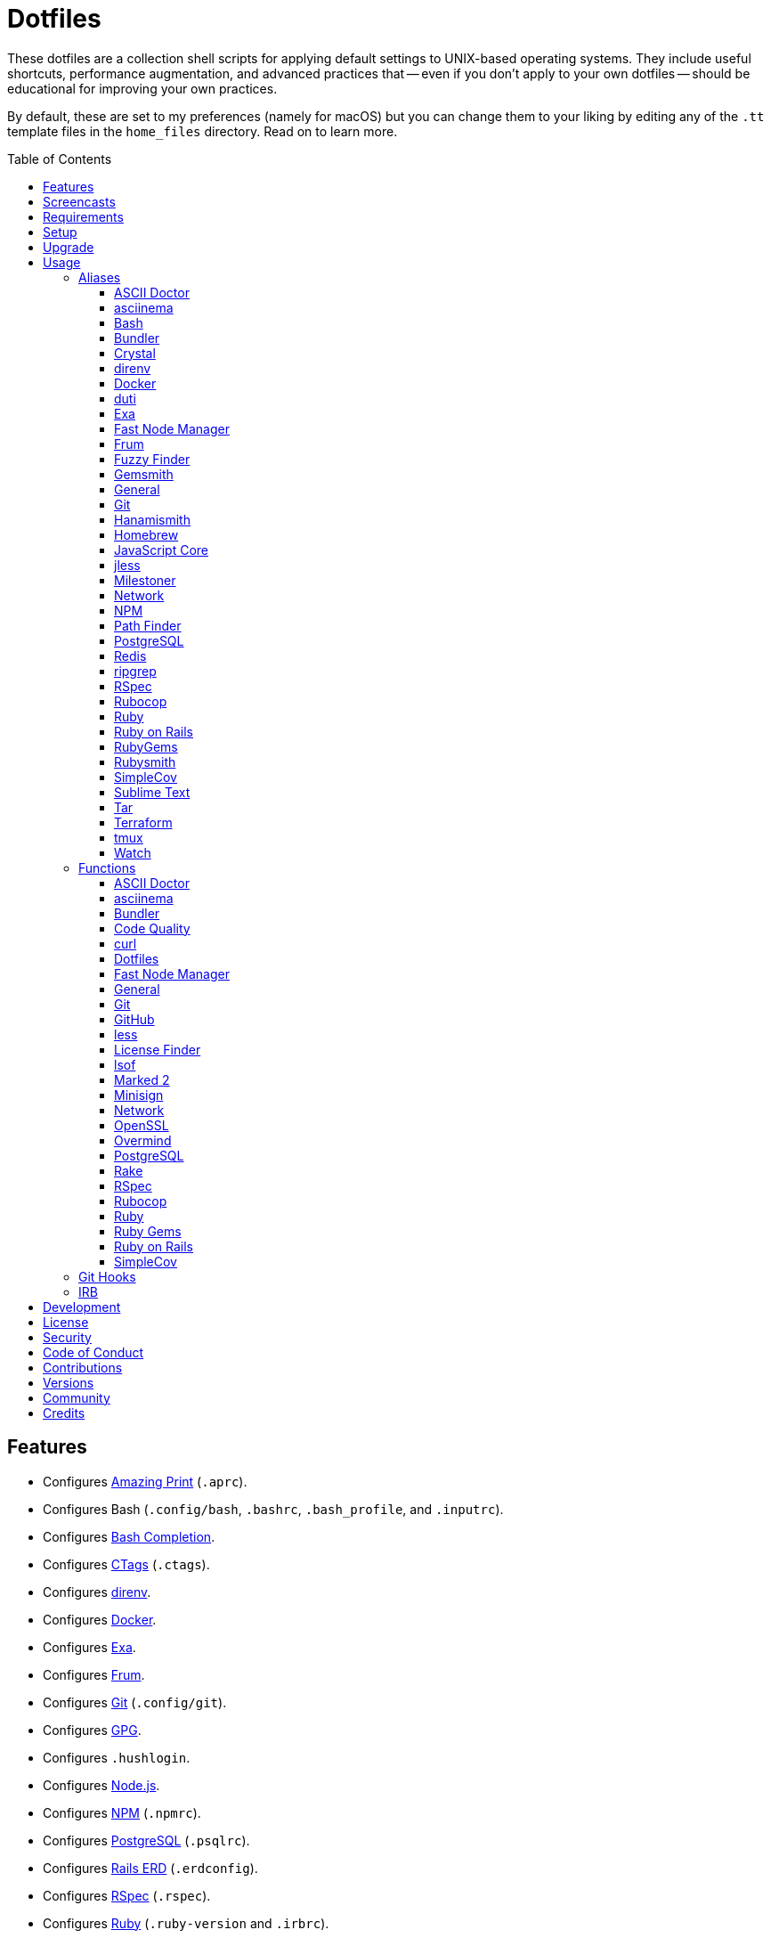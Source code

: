 :toc: macro
:toclevels: 5
:figure-caption!:

= Dotfiles

These dotfiles are a collection shell scripts for applying default settings to UNIX-based operating
systems. They include useful shortcuts, performance augmentation, and advanced practices that --
even if you don't apply to your own dotfiles -- should be educational for improving your own
practices.

By default, these are set to my preferences (namely for macOS) but you can change them to your
liking by editing any of the `.tt` template files in the `home_files` directory. Read on to learn
more.

toc::[]

== Features

* Configures link:https://github.com/amazing-print/amazing_print[Amazing Print] (`.aprc`).
* Configures Bash (`.config/bash`, `.bashrc`, `.bash_profile`, and `.inputrc`).
* Configures link:http://bash-completion.alioth.debian.org[Bash Completion].
* Configures link:http://ctags.sourceforge.net[CTags] (`.ctags`).
* Configures link:https://direnv.net[direnv].
* Configures link:https://www.docker.com[Docker].
* Configures link:https://the.exa.website[Exa].
* Configures link:https://github.com/tako8ki/frum[Frum].
* Configures link:https://git-scm.com[Git] (`.config/git`).
* Configures link:https://www.gnupg.org[GPG].
* Configures `.hushlogin`.
* Configures link:https://nodejs.org[Node.js].
* Configures link:https://www.npmjs.org[NPM] (`.npmrc`).
* Configures link:https://www.postgresql.org[PostgreSQL] (`.psqlrc`).
* Configures link:https://voormedia.github.io/rails-erd[Rails ERD] (`.erdconfig`).
* Configures link:https://rspec.info[RSpec] (`.rspec`).
* Configures link:https://www.ruby-lang.org[Ruby] (`.ruby-version` and `.irbrc`).
* Configures link:https://github.com/bbatsov/rubocop[Rubocop] (`.rubocop.yml`).
* Configures link:https://www.rust-lang.org[Rust].
* Configures link:https://github.com/ggreer/the_silver_searcher[Silver Surfer] (`.agignore`).
* Configures link:https://www.sublimetext.com[Sublime Text].
* Configures link:https://www.vim.org[Vim] (`.vimrc`).
* Configures link:https://www.terraform.io[Terraform].
* Configures link:https://github.com/ajeetdsouza/zoxide[Zoxide].

== Screencasts

[link=https://alchemists.io/screencasts/dotfiles]
image::https://alchemists.io/images/screencasts/dotfiles/cover.svg[Screencast,600,240,role=focal_point]

== Requirements

. link:https://alchemists.io/projects/mac_os-config[macOS Configuration]

== Setup

To install, run:

[source,bash]
----
git clone https://github.com/bkuhlmann/dotfiles.git
cd dotfiles
git checkout 53.1.0
----

== Upgrade

When upgrading to a new version, run the following:

. Run: `bin/run l`. Links new files. If not using linked files, then run `bin/run d` and `bin/run i`
  instead.
. Run: `bin/run c`. Displays file differences, if any. Usually, this will be excluded files.
. Run: `exec $SHELL`. Updates current shell with the above changes.

== Usage

Edit any of the `.tt` (template) and/or `.command` (command) files in the `home_files` directory as
you see fit. Then open a terminal window and execute the following command to install:

[source,bash]
----
cd dotfiles
bin/run
----

Executing the `bin/run` script will present the following options:

....
s: Show managed dotfiles.
i: Install dotfiles (existing files are skipped).
l: Link dotfiles to this project (interactive per file, excludes: env.sh and .gitconfig).
c: Check for differences between $HOME files and this project's files.
d: Delete dotfiles (interactive per file, excludes: env.sh and .gitconfig).
q: Quit/Exit.
....

The options prompt can be skipped by passing the desired option directly to the `bin/run` script.
For example, executing `bin/run s` will show all managed dotfiles by this project.

After install, the following files will require manual updating:

* `.bash/env.sh`: Add secret/machine-specific environment settings (if any).
* `.gitconfig`: Replace all `<redacted>` values for name, email, and signingKey within the `[user]`
  section with your own credentials.

The reason the above two files are not managed by this project -- especially via symbolic links --
is because sensitive data is usually stored in these files and you don't want this information
accidentally checked into a source code repository or shared via other means.

=== Aliases

==== https://asciidoctor.org:[ASCII Doctor]

....
ad = "asciidoctor"
....

==== https://asciinema.org:[asciinema]

....
cin = "asciinema"
cina = "asciinema rec --append"
cinc = "asciinema cat"
cine = "asciinema_plus -e"
cinp = "asciinema play"
cinu = "asciinema upload"
....

==== https://www.gnu.org/software/bash:[Bash]

....
bashe = '$EDITOR $HOME/.config/bash/environment.sh'
bashs = 'exec $SHELL'
....

==== https://bundler.io:[Bundler]

....
ba = "bundle add"
bb = "bundle binstubs"
bce = '$EDITOR $BUNDLE_USER_CONFIG'
bch = "rm -f Gemfile.lock; bundle check"
bd = "bundle doctor"
be = "bundle exec"
bi = "bundle install"
blo = 'bundle list --paths | fzf | xargs $EDITOR'
bo = "bundle outdated --only-explicit"
br = "bundle remove"
bu = "bundle update"
....

==== https://crystal-lang.org:[Crystal]

....
cr = "crystal"
crb = "crystal build"
crd = "crystal docs"
crdo = "open docs/index.html"
crr = "crystal run"
crs = "crystal spec"
....

==== https://direnv.net:[direnv]

....
denva = "direnv allow"
denvr = "direnv reload"
denvs = "direnv status"
....

==== https://www.docker.com:[Docker]

....
dr = "docker"
drb = "docker build"
drc = "docker-compose"
drcb = "docker-compose build"
drcr = "docker-compose run --rm"
drcu = "docker-compose up"
drd = "docker system prune --force && docker buildx prune --force"
dri = "docker images"
drp = "docker ps --all"
drt = "docker tag"
....

==== http://duti.org:[duti]

....
dutia = 'duti $HOME/.config/duti/configuration.duti'
....

==== https://the.exa.website:[Exa]

....
x1 = "exa --oneline --all --group-directories-first"
x = "exa --all --all --long --header --group --group-directories-first --time-style long-iso --git"
xt = "exa --all --group-directories-first --ignore-glob '*.git' --git-ignore --tree"
....

==== https://github.com/Schniz/fnm:[Fast Node Manager]

....
js = "fnm"
jsd = "fnm default"
jse = "fnm env"
jsi = "fnm install"
jsl = "fnm list"
jss = "fnm use"
jsu = "fnm uninstall"
....

==== https://github.com/TaKO8Ki/frum:[Frum]

....
rb = "frum"
rbd = "frum global"
rbl = "frum versions"
rbs = "frum local"
rbu = "frum uninstall"
....

==== https://github.com/junegunn/fzf:[Fuzzy Finder]

....
ff = "_fzf_preview_and_select | xargs -0 -o \$EDITOR"
....

==== https://alchemists.io/projects/gemsmith:[Gemsmith]

....
gsb = "gemsmith build --name"
gsc = "gemsmith config --edit"
gse = "gemsmith --edit"
gsi = "gemsmith --install"
gsp = "gemsmith --publish"
gsq = "rake quality"
gsv = "gemsmith --view"
....

==== General

....
... = "cd ../.."
.. = "cd .."
c = "clear"
cat = "bat --theme DarkNeon"
cdb = "cd -"
du = "ncdu -e --color dark"
h = "history"
l1 = "ls -A1 | _copy_and_print '\n'"
l = "ls -alhT"
o = "open"
p = 'pwd | tr -d "\r\n" | _copy_and_print'
pss = "pgrep -i -l -f"
rmde = "find . -type d -empty -not -path '*.git*' -delete"
....

==== https://git-scm.com:[Git]

....
gall = "git add --all ."
gamend = "git commit --amend"
gamenda = "git commit --amend --all --no-edit"
gamendh = "git commit --amend --no-edit"
gap = "git ls-files --modified | _fzf_preview_and_select | xargs -0 -o -t git add --patch"
gashc = "git stash clear"
gatch = "git commit --patch"
gau = "git add --update"
gb = "git switch"
gbb = "git switch -"
gbe = "git branch --edit-description"
gbi = "git bisect"
gbib = "git bisect bad"
gbig = "git bisect good"
gbih = "git bisect help"
gbil = "git bisect log"
gbir = "git bisect reset"
gbire = "git bisect replay"
gbis = "git bisect start"
gbisk = "git bisect skip"
gbiv = 'git bisect visualize --reverse --pretty=format:"$(_git_log_line_format)"'
gbm = 'git switch $(_git_branch_default)'
gbn = "_git_branch_name | _copy_and_print"
gbt = "git show-branch --topics"
gca = "git commit --all"
gcam = "git commit --all --message"
gcd = "git config --list --show-origin --show-scope | fzf"
gce = 'cat .git/COMMIT_EDITMSG | pbcopy'
gcge = "git config --global --edit"
gcl = "git clone"
gcle = "git config --local --edit"
gcm = "git commit --message"
gco = "git commit"
gcp = "git cherry-pick"
gcpa = "git cherry-pick --abort"
gcpc = "git cherry-pick --continue"
gcps = "git cherry-pick --skip"
gcs = "git commit --squash"
gd = "git diff"
gdc = "git diff --cached"
gdm = 'git diff origin/$(_git_branch_default)'
gdo = 'git diff --name-only | uniq | xargs $EDITOR'
gdt = "git difftool"
gdtc = "git difftool --cached"
gdtm = 'git difftool origin/$(_git_branch_default)'
gdw = "git diff --color-words"
gel = "git rm"
gelc = "git rm --cached"
ges = "git diff --name-only --cached | _fzf_preview_and_select | xargs -0 -o -t git reset"
gf = "git fetch"
gg = "git grep"
gget = "git config --get"
ggp = "git config --global --get-regexp includeif | awk '{print \$NF}' | fzf | xargs \$EDITOR"
gi = 'git init && git config --global --add maintenance.repo $PWD'
gl = 'git log --graph --pretty=format:"$(_git_log_line_format)"'
glame = "git blame -M -C"
glean = "git clean -d --force"
glf = 'git fetch && git log --reverse --no-merges --pretty=format:"$(_git_log_line_format)" ..@{upstream}'
glg = 'git log --pretty=format:"$(_git_log_line_format)" --grep'
glh = "_git_commit_last | _copy_and_print"
gls = 'git log --pretty=format:"$(_git_log_line_format)" -S'
glt = 'git for-each-ref --sort=taggerdate --color --format = "%(color:yellow)%(refname:short)%(color:reset)|%(taggerdate:short)|%(color:blue)%(color:bold)%(*authorname)%(color:reset)|%(subject)" refs/tags | column -s"|" -t'
gna = "git notes add"
gnd = "git notes remove"
gne = "git notes edit"
gnl = "git notes list"
gnp = "git notes prune"
gns = "git notes show"
gp = "git push"
gpf = "git push --force-with-lease"
gpn = "git push --no-verify"
gpu = "git pull"
gpuo = "git pull origin"
gpuom = 'git pull origin $(_git_branch_default)'
gpuum = 'git pull upstream $(_git_branch_default)'
gr = "git ls-files --modified | _fzf_preview_and_select | xargs -0 -o -t git restore"
grba = "git rebase --abort"
grbc = "git rebase --continue"
grbd = "git rebase --show-current-patch"
grbo = "git rebase --onto"
grbs = "git rebase --skip"
grbt = "git rebase --edit-todo"
grev = "git revert --no-commit"
grl = "git reflog --relative-date"
grom = 'git fetch --all && git reset --hard origin/$(_git_branch_default)' # Reset local branch to origin/main branch. UNRECOVERABLE!
grr = "git rerere"
gset = "git config --add"
gst = "git status --short --branch"
gt = "git tag"
gte = 'cat .git/TAG_EDITMSG | pbcopy'
gtp = "git push --tags"
gtv = "git tag --verify"
guthors = "git shortlog --numbered --summary --group=author --group=trailer:Co-Authored-By"
gwl = "git worktree list"
gwp = "git worktree prune"
....

==== https://alchemists.io/projects/hanamismith:[Hanamismith]

....
hsb = "hanamismith build --name"
hse = "hanamismith config --edit"
hsh = "hanamismith --help"
....

==== https://brew.sh:[Homebrew]

....
hb = "brew"
hbd = "brew doctor"
hbi = "brew install"
hbin = "brew info"
hbl = "brew list --versions | fzf"
hblc = "brew list --casks --versions | fzf"
hblf = "brew list --formulae --versions | fzf"
hbp = "brew pin"
hbpu = "brew unpin"
hbs = "brew search"
hbsu = "brew update && brew upgrade && brew cleanup"
hbu = "brew uninstall"
hbug = "brew update && brew upgrade"
....

==== https://trac.webkit.org/wiki/JSC:[JavaScript Core]

....
jsc = "/System/Library/Frameworks/JavaScriptCore.framework/Versions/Current/Helpers/jsc"
....

==== https://jless.io:[jless]

....
jlr = "jless --mode line"
....

==== https://alchemists.io/projects/milestoner:[Milestoner]

....
ms = "milestoner"
msa = 'rm -rf tmp/milestone && milestoner build --format ascii_doc && ado tmp/milestone/index.adoc'
msb = 'rm -rf tmp/milestone && milestoner build --format web && open tmp/milestone/index.html'
mse = "milestoner config --edit"
msm = 'rm -rf tmp/milestone && milestoner build --format markdown && mo tmp/milestone/index.md'
msp = "milestoner --publish"
mss = 'milestoner build --format stream'
....

==== https://en.wikipedia.org/wiki/Network_Computer:[Network]

....
dnsi = "scutil --dns"
dnss = "sudo dscacheutil -statistics"
ipa = 'curl --silent checkip.dyndns.org | rg --only-matching "[0-9\.]+" | _copy_and_print'
key = "open /Applications/Utilities/Keychain\ Access.app"
ping = "gping"
sshe = '$EDITOR $HOME/.ssh/config'
top = "htop"
....

==== https://www.npmjs.com:[NPM]

....
nb = "npm run build"
ni = "npm install"
nid = "npm install --save-dev"
nl = "npm ls"
no = "npm outdated"
np = "npm publish"
nq = "npm run quality"
nt = "npm test"
ntw = "npm run test:watch"
....

==== https://cocoatech.com:[Path Finder]

....
pfo = 'open -a "Path Finder.app" "$PWD"'
....

==== https://www.postgresql.org:[PostgreSQL]

....
pgi = 'initdb "$HOME/.pgenv/pgsql/data"'
pgsp = "pgenv stop"
pgst = "pgenv start"
....

==== https://redis.io:[Redis]

....
redc = "redis-cli"
reds = 'redis-server $HOMEBREW_PREFIX/etc/redis.conf &'
....

==== https://github.com/BurntSushi/ripgrep:[ripgrep]

....
rgf = "rg --files --glob"
....

==== https://rspec.info:[RSpec]

....
rsf = "NO_COVERAGE=true rspec spec --only-failures"
rsn = "NO_COVERAGE=true rspec spec --next-failure"
rso = "NO_COVERAGE=true rspec spec --dry-run --format doc > tmp/rspec-overview.txt && e tmp/rspec-overview.txt"
rss = "rspec"
rst = "NO_COVERAGE=true rspec spec --tag"
....

==== https://github.com/bbatsov/rubocop:[Rubocop]

....
cop = "rubocop --parallel --display-cop-names --display-style-guide"
copc = "rubocop --auto-gen-config"
copf = "rubocop --autocorrect"
copfo = "rubocop --autocorrect --only"
copo = "rubocop --display-cop-names --only"
cops = "rubocop --show-cops"
copu = "rubocop --autocorrect-all"
....

==== https://www.ruby-lang.org:[Ruby]

....
rbbe = '$EDITOR $HOME/Engineering/Misc/benchmark'
rbbr = '$HOME/Engineering/Misc/benchmark'
rbde = '$EDITOR $HOME/Engineering/Misc/demo'
rbdr = '$HOME/Engineering/Misc/demo'
rbdw = 'viddy $HOME/Engineering/Misc/demo'
....

==== https://rubyonrails.org:[Ruby on Rails]

....
railsb = "rails console --sandbox"
railse = "EDITOR = 'sublime --wait' rails credentials:edit"
....

==== https://rubygems.org:[RubyGems]

....
gemc = "gem cleanup"
gemcli = "rg 'spec\.executables' --no-messages --max-depth=2 --files-with-matches gemspec . | xargs basename | cut -d. -f1 | sort | _copy_and_print '\n'"
gemcr = '$EDITOR $HOME/.gem/credentials'
gemb = "gem build"
geme = "gem environment"
gemi = "gem install"
geml = "gem list"
gemp = "gem pristine"
gemu = "gem uninstall"
gemuc = "gem update --system && gem update && gem cleanup"
....

==== https://alchemists.io/projects/rubysmith:[Rubysmith]

....
rbb = "rubysmith build --name"
rbe = "rubysmith config --edit"
rbh = "rubysmith --help"
....

==== https://github.com/colszowka/simplecov:[SimpleCov]

....
cov = "open coverage/index.html"
....

==== https://www.sublimetext.com:[Sublime Text]

....
e = "sublime"
....

==== https://www.gnu.org/software/tar/tar.html:[Tar]

....
bzc = "tar --use-compress-program=pigz --create --preserve-permissions --bzip2 --verbose --file"
bzx = "tar --extract --bzip2 --verbose --file"
....

==== https://www.terraform.io:[Terraform]

....
tf = "terraform"
tfa = "noti --title 'Terraform Apply' terraform apply"
tfc = "terraform console"
tff = "terraform fmt -recursive"
tfg = "terraform graph | dot -Tsvg > tmp/graph.svg && open -a 'Firefox.app' tmp/graph.svg"
tfi = "terraform init"
tfo = "terraform output"
tfp = "noti --title 'Terraform Plan' terraform plan"
tft = "terraform taint"
tfu = "terraform untaint"
tfup = "terraform init -upgrade"
tfv = "terraform validate"
....

==== http://tmux.sourceforge.net:[tmux]

....
tsa = "tmux attach-session -t"
tsk = "tmux kill-session -t"
tsl = "tmux list-sessions"
tsr = "tmux rename-session -t"
....

==== https://gitlab.com/procps-ng/procps:[Watch]

....
wp = "watch --interval 1 --color --beep --exec"
....

=== Functions

==== link:https://asciidoctor.org[ASCII Doctor]

....
ado = ASCII Doctor Open - Transforms ASCII Doc into HTML and opens in default browser.
....

==== https://asciinema.org:[asciinema]

....
cinr = asciinema Record - Create new asciinema recording.
....

==== https://bundler.io:[Bundler]

....
bca = Bundler Clean (all) - Clean projects of gem artifacts.
bcg = Bundler Config Gem - Configure Bundler to use local gem for development purposes.
bj = Bundler Jobs - Answer maximum Bundler job limit for current machine or automatically set it.
bl = Bundle List - List gem dependencies for project and copy them to clipboard.
boa = Bundle Outdated (all) - Answer outdated gems for projects in current directory.
bua = Bundle Update (all) - Update gems for projects in current directory.
....

==== https://alchemists.io/projects/caliber:[Code Quality]

....
cqa = Code Quality (all) - Run code quality tasks for projects in current directory.
cqi = Code Quality Issues - List all source files affected by code quality issues.
....

==== https://curl.se:[curl]

....
curld = Curl Diagnostics - Curl with diagnostic information for request.
curli = Curl Inspect - Inspect remote file with default editor.
....

==== Dotfiles

....
dots = Dotfiles - Learn about dotfile aliases, functions, etc.
....

==== https://github.com/Schniz/fnm:[Fast Node Manager]

....
jsf = JavaScript Force - Installs new Node version as default and removes previous version.
jsua = JavaScript Upgrade (all) - Upgrade JavaScript projects in current directory to new JavaScript version.
....

==== General

....
cype = Colorized Type - Identical to "type" system command but with Bat support.
eup = Environment Update - Update environment with latest software.
iso = ISO - Builds an ISO image from mounted volume.
kilp = Kill Process - Kill errant/undesired process.
t2s = Tab to Space - Convert file from tab to space indentation.
....

==== https://git-scm.com:[Git]

....
ga = Git Add - Interactively adds modified/untracked files.
gafe = Git Safe - Marks repository as safe for auto-loading project's `bin` path.
galla = Git Add (all) - Apply file changes (including new files) for projects in current directory.
gash = Git Stash - Creates stash of all changes.
gasha = Git Stash (all) - Answer stash count for projects in current directory.
gashd = Git Stash Drop - Drop stash or prompt for stash to drop.
gashl = Git Stash List - List stashes.
gashp = Git Stash Pop - Pop stash or prompt for stash to pop.
gashs = Git Stash Show - Show stash or prompt for stash to show.
gasht = Git Stash (stage) - Creates stash of staged work.
gbc = Git Branch Create - Create and switch to branch.
gbca = Git Branch Create (all) - Create and switch to branch for projects in current directory.
gbd = Git Branch Delete - Interactively delete local and/or remote branch.
gbdl = Git Branch Delete (local) - Delete local branch.
gbdm = Git Branch Delete (merged) - Delete remote and local merged branches.
gbdr = Git Branch Delete (remote) - Delete remote branch.
gbf = Git Branch Facsimile - Duplicate current branch with new name and switch to it.
gbl = Git Branch List - List local and remote branch details.
gbla = Git Branch List (all) - List current branch for projects in current directory.
gblo = Git Branch List (owner) - List branches owned by current author or supplied author.
gbna = Git Branch Number (all) - Answer number of branches for projects in current directory.
gbr = Git Branch Rename - Rename current branch.
gbs = Git Branch Switch - Switch between branches.
gbsa = Git Branch Switch (all) - Switch to given branch for projects in current directory.
gcaa = Git Commit (all) - Commit changes (unstaged and staged) for projects in current directory.
gcap = Git Commit and Push (all) - Commit and push changes for projects in current directory.
gcb = Git Commit Breakpoint - Create a breakpoint (empty) commit to denote related commits in a feature branch.
gcf = Git Commit Fixup - Create fixup commit with optional amend or reword support.
gcff = Git Commit Fix (file) - Create commit fix for file (ignores previous fixups).
gcfi = Git Commit Fix (interactive) - Select which commit to fix within current feature branch.
gdf = Git Diff Files - List all added/changed files on current branch.
gday = Git Day - Answer summarized list of current day activity for projects in current directory.
gesh = Git Reset Hard - Reset to HEAD, destroying all untracked, staged, and unstaged changes. UNRECOVERABLE!
gesha = Git Reset Hard (all) - Destroy all untracked, staged, and unstaged changes for all projects in current directory. UNRECOVERABLE!
gess = Git Reset Soft - Resets previous commit (default), resets back to number of commits, or resets to specific commit.
ggeta = Git Get Config Value (all) - Answer key value for projects in current directory.
ghow = Git Show - Show commit details with optional diff support.
ghurn = Git Churn - Answer commit churn for project files (sorted highest to lowest).
gia = Git Init (all) - Initialize/re-initialize repositories in current directory.
gile = Git File - Show file details for a specific commit (with optional diff support).
gim = Git Import - Import remote repository commits into current local branch.
gince = Git Since - Answer summarized list of activity since date/time for projects in current directory.
ginfo = Git Info - Print repository overview information.
gistory = Git File History - View file commit history (with optional diff support).
glameh = Git Blame History - View commit history for file and/or lines (with optional diff support).
gld = Git Log Details - List default or feature branch commit details.
gleana = Git Clean (all) - Clean uncommitted files from all projects in current directory.
glear = Git Clear - Clear repository for packaging/shipping purposes.
gli = Git Log (interactive) - List default or feature branch commits with commit show and/or diff support.
gma = Git Merge (all) - Merges, deletes, and pushes feature branch.
gmonth = Git Month - Answer summarized list of current month activity for projects in current directory.
gmpa = Git Amend Push (all) - Amend all changes and force push with lease for projects in current directory.
gnai = Git Notes Add (interactive) - Select which commit note to add for current feature branch.
gnei = Git Notes Edit (interactive) - Select which commit note to edit for current feature branch.
gndi = Git Notes Remove (interactive) - Select which commit note to remove for current feature branch.
gnri = Git Notes Show (interactive) - Select which commit note to show for current feature branch.
gount = Git Commit Count - Answer total number of commits for current project.
gpa = Git Push (all) - Push changes for projects in current directory.
gpua = Git Pull (all) - Pull new changes from remote branch for projects in current directory.
gra = Git Remote Add - Add and track a remote repository.
grbi = Git Rebase (interactive) - Rebase commits, interactively.
grbq = Git Rebase (quick) - Rebase commits, quickly. Identical to `grbi` function but skips editor.
groot = Git Root - Change to repository root directory regardless of current depth.
gseta = Git Set Config Value (all) - Set key value for projects in current directory.
gsta = Git Status (all) - Answer status of projects with uncommited/unpushed changes.
gstats = Git Statistics - Answer statistics for current project.
gstatsa = Git Statistics (all) - Answer statistics for all projects in current directory.
gsup = Git Standup - Answer summarized list of activity since yesterday for projects in current directory.
gtd = Git Tag Delete - Delete local and remote tag (if found).
gtr = Git Tag Rebuild - Rebuild a previous tag. WARNING: Use with caution, especially if previously published.
gtail = Git Tail - Answer commit history since last tag for current project (copies results to clipboard).
gtaila = Git Tail (all) - Answer commit history count since last tag for projects in current directory.
gucca = Git Upstream Commit Count (all) - Answer upstream commit count since last pull for projects in current directory.
guke = Git Nuke - Permanently destroy and erase a file from history. UNRECOVERABLE!
garb = Git Garbage Collect - Garbage collect dangling commits for projects in current directory.
gunseta = Git Unset (all) - Unset key value for projects in current directory.
gup = Git Update - Fetch commits, prune untracked references, review each commit (optional, with diff), and pull (optional).
guthorc = Git Author Contributions - Answers total lines added/removed by author for repo (with emphasis on deletion).
guthorsa = Git Authors (all) - Answer author commit activity per project (ranked highest to lowest).
gvac = Git Verify and Clean - Verify and clean objects for current project.
gvaca = Git Verify and Clean (all) - Verify and clean objects for projects in current directory.
gwa = Git Worktree Add - Add and switch to new worktree.
gwd = Git Worktree Delete - Deletes current Git worktree.
gweek = Git Week - Answer summarized list of current week activity for projects in current directory.
gync = Git Sync - Syncs up remote changes and deletes pruned/merged branches.
....

==== https://github.com:[GitHub]

....
gh = GitHub - View GitHub details for current project.
ghpra = GitHub Pull Request (all) - Open pull requests for all projects in current directory (non-default branches only).
....

==== https://en.wikipedia.org/wiki/Less_(Unix):[less]

....
lessi = Less Interactive - Inspect file, interactively.
....

==== https://github.com/pivotal/LicenseFinder:[License Finder]

....
licensea = License Finder (add) - Adds library to global list.
licensei = License Finder (include) - Include license in global list.
....

==== https://people.freebsd.org/~abe:[lsof]

....
port = Port - List file activity on given port.
....

==== https://marked2app.com:[Marked 2]

....
mo = Marked Open - Opens Markdown file in Marked.
....

==== https://jedisct1.github.io/minisign:[Minisign]

....
sigf = Minisign Sign File - Sign a file.
sigg = Minisign Generate - Generate private and public key pair.
sigv = Minisign Verify File - Verify signed file.
....

==== https://en.wikipedia.org/wiki/Network_Computer:[Network]

....
dnsf = DNS Flush - Flush DNS cache.
....

==== https://openssl.org:[OpenSSL]

....
sslc = SSL Certificate Creation - Create SSL certificate.
....

==== https://github.com/DarthSim/overmind:[Overmind]

....
omc = Overmind Connect - Connect to running process.
omr = Overmind Restart - Restart running process.
oms = Overmind Start - Start processes.
....

==== https://www.postgresql.org:[PostgreSQL]

....
pgt = PostgreSQL Template - Edit PostgreSQL template.
pguc = PostgreSQL User Create - Create PostgreSQL user.
pgud = PostgreSQL User Drop - Drop PostgreSQL user.
....

==== https://github.com/ruby/rake:[Rake]

....
rakea = Rake (all) - Run default Rake tasks for projects in current directory.
....

==== https://rspec.info:[RSpec]

....
rsall = RSpec (all) - Run RSpec for projects in current directory.
rsb = RSpec Bisect - Debug RSpec failure using bisect to automatically determine the root cause.
rsd = RSpec Debug - Debug intermittent RSpec failure(s) by running spec(s) until failure is detected.
rsp = RSpec Profile - Runs RSpec specs with profiling enabled.
....

==== https://docs.rubocop.org:[Rubocop]

....
copa = Rubocop (all) - Run Rubocop for all projects in current directory.
....

==== https://www.ruby-lang.org:[Ruby]

....
rbi = Ruby Install - Install a specific version with safe defaults.
reb = Ruby Web Server - Serve web content from current directory via WEBrick.
rbw = Ruby Which - Locate path to current Ruby program.
rbua = Ruby Upgrade (all) - Upgrade Ruby projects in current directory to new Ruby version.
rbva = Ruby Version (all) - Show current Ruby version for all projects in current directory.
....

==== https://rubygems.org:[Ruby Gems]

....
gemd = Gem Dependencies - Answers dependencies for a gem.
gemdep = Gem Dependency Search - Finds a gem defined within a Gemfile or a gemspec.
....

==== https://rubyonrails.org:[Ruby on Rails]

....
railsn = Ruby on Rails New - Create new Rails application from selected option.
....

==== https://github.com/colszowka/simplecov:[SimpleCov]

....
cova = RSpec (all) - Run RSpec for projects in current directory.
....

=== Git Hooks

....
brakeman_check = Brakeman Check - Scan Rails project for security vulnerabilities.
bundler_gemfile_path = Bundler Gemfile Path - Detect gem path statements.
bundler_audit_check = Bundler Audit Check - Scans gem dependencies for security vulnerabilities.
comment_totals = Comment Totals - Print project comment totals.
ctags_rebuild = CTags Rebuild - Rebuild project .tags file.
dotenv_check = Dotenv Linter - Scan environment files for consistent style and security issues.
git_lint_check = Git Lint Check - Enforce consistent Git commits.
git_trailer_cleaner = Git Trailer Cleaner - Remove unused/empty Git commit body trailers.
git_add_trailers = Git Add Trailers - Dynamically add trailers based on branch description.
java_script_debugger = JavaScript Debugger - Detect JavaScript debug statements.
java_script_console = JavaScript Console - Detect JavaScript console statements.
java_script_alert = JavaScript Alert - Detect JavaScript alert statements.
license_finder_check = License Finder Check - Scan project for valid licenses.
osv_check = Open Source Vulnerability (OSV) Check - Scan Ruby dependencies for vulnerabilities.
reek_branch_check = Reek Branch Check - Scan Ruby code -- feature branch only -- for poor style choices.
reek_stage_check = Reek Stage Check - Scan Ruby code -- staged files only -- for poor style choices.
rspec_dotfile = RSpec Dotfile - Detect RSpec dotfile.
rspec_order = RSpec Order - Detect RSpec ordered specs.
rubocop_branch_check = RuboCop Branch Check - Scan Ruby code -- feature branch only -- for poor style choices.
rubocop_stage_check = RuboCop Stage Check - Scan Ruby code -- staged files only -- for poor style choices.
....

=== IRB

[source,ruby]
----
CK.copy      # Copies data to OS X clipboard.
CK.constant  # Locates source code for given constant.
CK.locate    # Locates source code for given object and method.
CK.paste     # Pastes data from OS X clipboard.
CK.search    # Searches for object method for given pattern.
CK.usage     # Diplays usage for all of the above methods.
----

== Development

To contribute, run:

[source,bash]
----
git clone https://github.com/bkuhlmann/dotfiles.git
cd dotfiles
----

== link:https://alchemists.io/policies/license[License]

== link:https://alchemists.io/policies/security[Security]

== link:https://alchemists.io/policies/code_of_conduct[Code of Conduct]

== link:https://alchemists.io/policies/contributions[Contributions]

== link:https://alchemists.io/projects/dotfiles/versions[Versions]

== link:https://alchemists.io/community[Community]

== Credits

Engineered by link:https://alchemists.io/team/brooke_kuhlmann[Brooke Kuhlmann].
